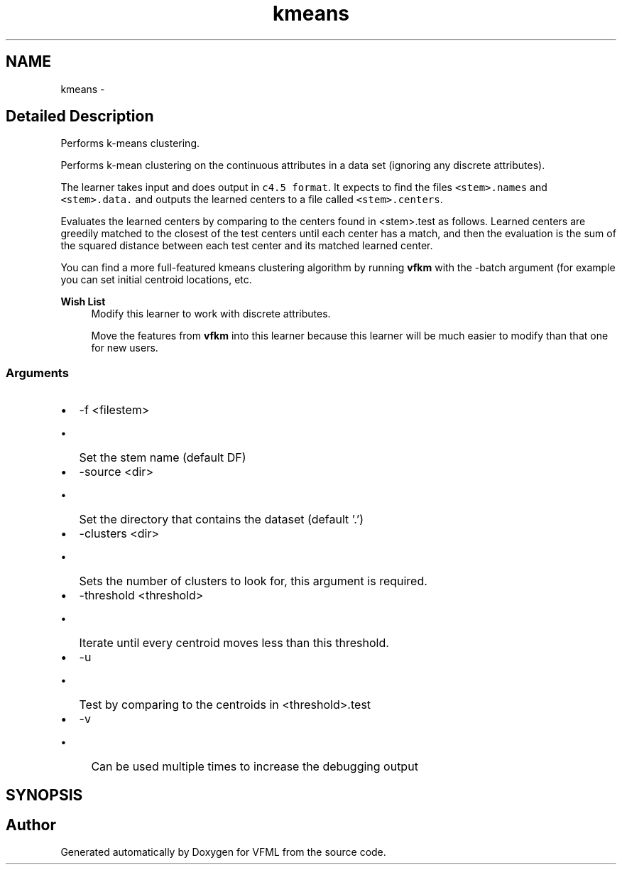 .TH "kmeans" 3 "28 Jul 2003" "VFML" \" -*- nroff -*-
.ad l
.nh
.SH NAME
kmeans \- 
.SH "Detailed Description"
.PP 
Performs k-means clustering. 

Performs k-mean clustering on the continuous attributes in a data set (ignoring any discrete attributes).
.PP
The learner takes input and does output in \fCc4.5 format\fP. It expects to find the files \fC<stem>.names\fP and \fC<stem>.data.\fP and outputs the learned centers to a file called \fC<stem>.centers\fP.
.PP
Evaluates the learned centers by comparing to the centers found in <stem>.test as follows. Learned centers are greedily matched to the closest of the test centers until each center has a match, and then the evaluation is the sum of the squared distance between each test center and its matched learned center.
.PP
You can find a more full-featured kmeans clustering algorithm by running \fBvfkm\fP with the -batch argument (for example you can set initial centroid locations, etc.
.PP
\fBWish List\fP
.RS 4
Modify this learner to work with discrete attributes. 
.PP
Move the features from \fBvfkm\fP into this learner because this learner will be much easier to modify than that one for new users. 
.RE
.PP
.PP
.SS "Arguments"
.PP
.IP "\(bu" 2
-f <filestem>
.IP "  \(bu" 4
Set the stem name (default DF)
.PP

.IP "\(bu" 2
-source <dir>
.IP "  \(bu" 4
Set the directory that contains the dataset (default '.')
.PP

.IP "\(bu" 2
-clusters <dir>
.IP "  \(bu" 4
Sets the number of clusters to look for, this argument is required.
.PP

.IP "\(bu" 2
-threshold <threshold>
.IP "  \(bu" 4
Iterate until every centroid moves less than this threshold.
.PP

.IP "\(bu" 2
-u
.IP "  \(bu" 4
Test by comparing to the centroids in <threshold>.test
.PP

.IP "\(bu" 2
-v
.IP "  \(bu" 4
Can be used multiple times to increase the debugging output
.PP

.PP

.PP
.SH SYNOPSIS
.br
.PP
.SH "Author"
.PP 
Generated automatically by Doxygen for VFML from the source code.
